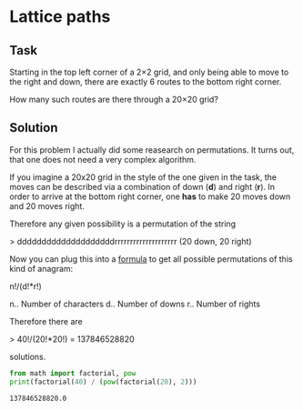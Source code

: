 #+OPTIONS: toc:nil

* Lattice paths

** Task

Starting in the top left corner of a 2×2 grid, and only being able to move to
the right and down, there are exactly 6 routes to the bottom right corner.

[[./Problem-15-0.gif]]

How many such routes are there through a 20×20 grid?

** Solution

For this problem I actually did some reasearch on permutations. It turns out,
that one does not need a very complex algorithm.

If you imagine a 20x20 grid in the style of the one given in the task, the moves
can be described via a combination of down (*d*) and right (*r*). In order to
arrive at the bottom right corner, one *has* to make 20 moves down and 20 moves
right.

Therefore any given possibility is a permutation of the string

> ddddddddddddddddddddrrrrrrrrrrrrrrrrrrrr
(20 down, 20 right)

Now you can plug this into a [[https://en.wikipedia.org/wiki/Permutation#Permutations_of_multisets][formula]] to get all possible permutations of this
kind of anagram:

n!/(d!*r!)

n.. Number of characters
d.. Number of downs
r.. Number of rights

Therefore there are

> 40!/(20!*20!) = 137846528820

solutions.

#+BEGIN_SRC python :results output :exports both
from math import factorial, pow
print(factorial(40) / (pow(factorial(20), 2)))
#+END_SRC

#+RESULTS:
: 137846528820.0
